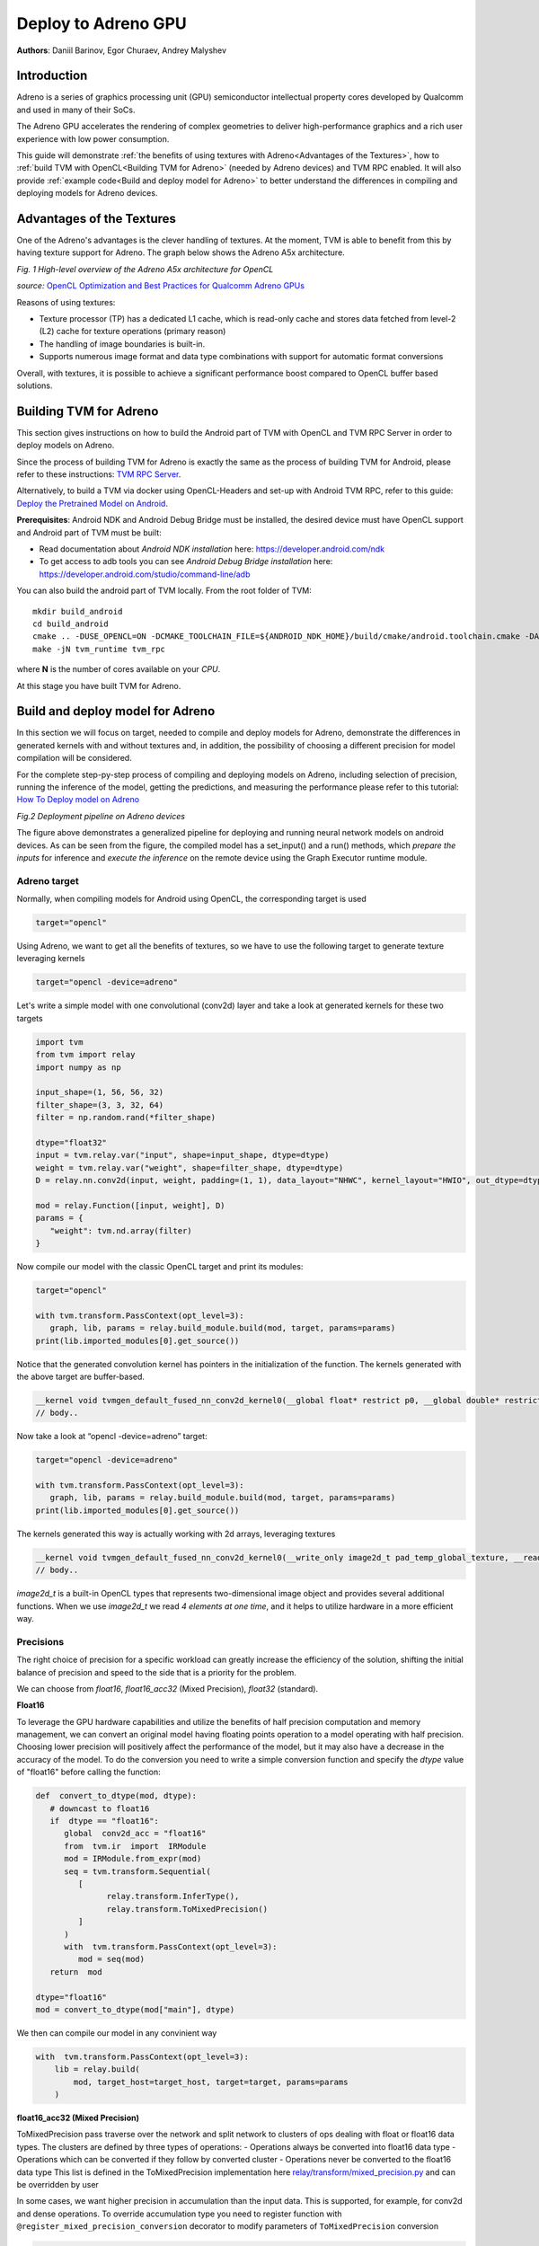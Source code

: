 Deploy to Adreno GPU
=======================================

**Authors**: Daniil Barinov, Egor Churaev, Andrey Malyshev

Introduction
------------

Adreno is a series of graphics processing unit (GPU) semiconductor
intellectual property cores developed by Qualcomm and used in many of
their SoCs.

The Adreno GPU accelerates the rendering of complex geometries to
deliver high-performance graphics and a rich user experience with low
power consumption.

This guide will demonstrate :ref:`the benefits of using textures with Adreno<Advantages of the Textures>`,
how to :ref:`build TVM with OpenCL<Building TVM for Adreno>` (needed by Adreno devices) and TVM RPC
enabled. It will also provide :ref:`example code<Build and deploy model for Adreno>` to better understand the differences in compiling and deploying models
for Adreno devices.

Advantages of the Textures
--------------------------

One of the Adreno's advantages is the clever handling of textures. At
the moment, TVM is able to benefit from this by having texture support
for Adreno. The graph below shows the Adreno A5x architecture.

|High-level overview of the Adreno A5x architecture for OpenCL|

*Fig. 1 High-level overview of the Adreno A5x architecture for OpenCL*

*source:* `OpenCL Optimization and Best Practices for Qualcomm Adreno GPUs <https://dl.acm.org/doi/10.1145/3204919.3204935>`_

Reasons of using textures:

-  Texture processor (TP) has a dedicated L1 cache, which is read-only cache and stores data
   fetched from level-2 (L2) cache for texture operations (primary
   reason)

-  The handling of image boundaries is built-in.

-  Supports numerous image format and data type combinations with
   support for automatic format conversions

Overall, with textures, it is possible to achieve a significant performance boost
compared to OpenCL buffer based solutions.

Building TVM for Adreno
-----------------------

This section gives instructions on how to build the Android part of TVM
with OpenCL and TVM RPC Server in order to deploy models on Adreno.

Since the process of building TVM for Adreno is exactly the same as the
process of building TVM for Android, please refer to these instructions:
`TVM RPC
Server <https://github.com/apache/tvm/tree/main/apps/cpp_rpc>`_.

Alternatively, to build a TVM via docker using OpenCL-Headers and set-up
with Android TVM RPC, refer to this guide: `Deploy the Pretrained Model on Android <https://tvm.apache.org/docs/how_to/deploy_models/deploy_model_on_android.html>`_.

**Prerequisites**: Android NDK and Android Debug Bridge must
be installed, the desired device must have OpenCL support and Android part of TVM must be built:

- Read documentation about *Android NDK installation* here: https://developer.android.com/ndk
- To get access to adb tools you can see *Android Debug Bridge installation* here: https://developer.android.com/studio/command-line/adb

You can also build the android part of TVM locally. From the root
folder of TVM:

::

   mkdir build_android
   cd build_android
   cmake .. -DUSE_OPENCL=ON -DCMAKE_TOOLCHAIN_FILE=${ANDROID_NDK_HOME}/build/cmake/android.toolchain.cmake -DANDROID_ABI=arm64-v8a -DANDROID_NATIVE_API_LEVEL=android-28 -DCMAKE_FIND_ROOT_PATH_MODE_PACKAGE=ON -DANDROID_STL=c++_static -DUSE_CPP_RPC=ON
   make -jN tvm_runtime tvm_rpc

where **N** is the number of cores available on your *CPU*.

At this stage you have built TVM for Adreno.

Build and deploy model for Adreno
---------------------------------

In this section we will focus on target, needed to compile and deploy models for Adreno, demonstrate
the differences in generated kernels with and without textures and, in addition, the
possibility of choosing a different precision for model compilation will
be considered.

For the complete step-py-step process of compiling and deploying models on
Adreno, including selection of precision, running the inference of the
model, getting the predictions, and measuring the performance please refer to this tutorial: `How To Deploy model on Adreno <https://tvm.apache.org/docs/how_to/deploy_models/deploy_model_on_adreno.html>`_

|Android deployment pipeline|

*Fig.2 Deployment pipeline on Adreno devices*

The figure above demonstrates a generalized pipeline for deploying and running neural network models on android devices.
As can be seen from the figure, the compiled model has a set_input() and a run() methods,
which *prepare the inputs* for inference and *execute the inference* on the remote device using the Graph Executor runtime module.

Adreno target
~~~~~~~~~~~~~

Normally, when compiling models for Android using OpenCL, the
corresponding target is used

.. code:: python

   target="opencl"

Using Adreno, we want to get all the benefits of textures, so we have to
use the following target to generate texture leveraging kernels

.. code:: python

   target="opencl -device=adreno"

Let's write a simple model with one convolutional (conv2d) layer and take a look at generated kernels for these
two targets

.. code:: python

   import tvm
   from tvm import relay
   import numpy as np

   input_shape=(1, 56, 56, 32)
   filter_shape=(3, 3, 32, 64)
   filter = np.random.rand(*filter_shape)

   dtype="float32"
   input = tvm.relay.var("input", shape=input_shape, dtype=dtype)
   weight = tvm.relay.var("weight", shape=filter_shape, dtype=dtype)
   D = relay.nn.conv2d(input, weight, padding=(1, 1), data_layout="NHWC", kernel_layout="HWIO", out_dtype=dtype)

   mod = relay.Function([input, weight], D)
   params = {
      "weight": tvm.nd.array(filter)
   }

Now compile our model with the classic OpenCL target and print its modules:

.. code:: python

   target="opencl"

   with tvm.transform.PassContext(opt_level=3):
      graph, lib, params = relay.build_module.build(mod, target, params=params)
   print(lib.imported_modules[0].get_source())

Notice that the generated convolution kernel has pointers in
the initialization of the function. The kernels generated with the above target are buffer-based.

.. code:: c

   __kernel void tvmgen_default_fused_nn_conv2d_kernel0(__global float* restrict p0, __global double* restrict p1, __global float* restrict conv2d_nhwc) {
   // body..


Now take a look at “opencl -device=adreno” target:

.. code:: python

   target="opencl -device=adreno"

   with tvm.transform.PassContext(opt_level=3):
      graph, lib, params = relay.build_module.build(mod, target, params=params)
   print(lib.imported_modules[0].get_source())

The kernels generated this way is actually working with 2d arrays, leveraging textures

.. code:: c

   __kernel void tvmgen_default_fused_nn_conv2d_kernel0(__write_only image2d_t pad_temp_global_texture, __read_only image2d_t p0) {
   // body..

*image2d_t* is a built-in OpenCL types that represents two-dimensional image object and provides several additional functions.
When we use *image2d_t* we read *4 elements at one time*, and it helps to utilize hardware in a more efficient way.

Precisions
~~~~~~~~~~
The right choice of precision for a specific workload can greatly increase the efficiency of the solution,
shifting the initial balance of precision and speed to the side that is a priority for the problem.

We can choose from *float16*, *float16_acc32* (Mixed Precision), *float32* (standard).

**Float16**

To leverage the GPU hardware capabilities and utilize the benefits of half precision computation and memory management,
we can convert an original model having floating points operation to a model operating with half precision.
Choosing lower precision will positively affect the performance of the model, but it may also have a decrease in the accuracy of the model.
To do the conversion you need to write a simple conversion function and specify the *dtype* value of "float16" before calling the function:

.. code:: python

   def  convert_to_dtype(mod, dtype):
      # downcast to float16
      if  dtype == "float16":
         global  conv2d_acc = "float16"
         from  tvm.ir  import  IRModule
         mod = IRModule.from_expr(mod)
         seq = tvm.transform.Sequential(
            [
                  relay.transform.InferType(),
                  relay.transform.ToMixedPrecision()
            ]
         )
         with  tvm.transform.PassContext(opt_level=3):
            mod = seq(mod)
      return  mod

   dtype="float16"
   mod = convert_to_dtype(mod["main"], dtype)

We then can compile our model in any convinient way

.. code:: python

   with  tvm.transform.PassContext(opt_level=3):
       lib = relay.build(
           mod, target_host=target_host, target=target, params=params
       )

**float16_acc32 (Mixed Precision)**

ToMixedPrecision pass traverse over the network and split network to clusters of ops dealing with float or float16 data types.
The clusters are defined by three types of operations:
- Operations always be converted into float16 data type
- Operations which can be converted if they follow by converted cluster
- Operations never be converted to the float16 data type  
This list is defined in the ToMixedPrecision implementation here 
`relay/transform/mixed_precision.py <https://github.com/apache/tvm/blob/main/python/tvm/relay/transform/mixed_precision.py#L34>`_ 
and can be overridden by user

In some cases, we want higher precision in accumulation than the input data.
This is supported, for example, for conv2d and dense operations. To override accumulation type you need to register
function with ``@register_mixed_precision_conversion`` decorator to modify parameters of ``ToMixedPrecision`` conversion

.. code:: python

   from  tvm.relay.op  import  register_mixed_precision_conversion

   conv2d_acc = "float32"

   # Pick a priority > 10 to overwrite defaults, higher priorities take precedence
   @register_mixed_precision_conversion("nn.conv2d", level=11)
   def  conv2d_mixed_precision_rule(call_node: "relay.Call", mixed_precision_type: str):
       global  conv2d_acc
       return [
           # always do main calculation in mixed_precision_type
           relay.transform.mixed_precision.MIXED_PRECISION_ALWAYS,
           # the dtype for the accumulator
           conv2d_acc,
           # the output dtype for the operation (usually fp16)
           mixed_precision_type,
       ]

   # Same for dense
   @register_mixed_precision_conversion("nn.dense", level=11)
   def  conv2d_mixed_precision_rule(call_node: "relay.Call", mixed_precision_type: str):
       global  conv2d_acc
       return [
           relay.transform.mixed_precision.MIXED_PRECISION_ALWAYS,
           conv2d_acc,
           mixed_precision_type,
       ]

Now we need to modify the conversion function by adding some logical "forks" and ToMixedPrecision() call,
then create a Relay graph from desired model in any convinient way and obtain **mod** (which is IR representation of the model),
after which we can convert it to the required **dtype** and then assemble our model sequentialy

.. code:: python

   def  convert_to_dtype(mod, dtype):
       # downcast to float16
       if  dtype == "float16"  or  dtype == "float16_acc32":
           global  conv2d_acc
           conv2d_acc = "float16"  if  dtype == "float16"  else  "float32"
           from  tvm.ir  import  IRModule
           mod = IRModule.from_expr(mod)
           seq = tvm.transform.Sequential(
               [
                   relay.transform.InferType(),
                   relay.transform.ToMixedPrecision()
               ]
           )
           with tvm.transform.PassContext(
                config={"relay.ToMixedPrecision.keep_orig_output_dtype": True},
                opt_level=3):
            mod = seq(mod)
       return  mod

   dtype="float16_acc32"
   mod = convert_to_dtype(mod["main"], dtype)
   dtype = "float32"  if  dtype == "float32"  else  "float16"

The ``ToMixedPrecision`` method is a pass to convert an FP32 relay graph into an FP16 version (with
FP16 or FP32 accumulation dtypes). Doing this transformation is useful for reducing model size
as it halves the expected size of the weights (FP16_acc16 case).

From this point onwards, we can compile our model as normal

.. code:: python

   with  tvm.transform.PassContext(opt_level=3):
       lib = relay.build(
           mod, target_host=target_host, target=target, params=params
       )

.. |High-level overview of the Adreno A5x architecture for OpenCL| image:: https://raw.githubusercontent.com/tlc-pack/web-data/main/images/how-to/adreno_architecture.png
.. |Android deployment pipeline| image:: https://raw.githubusercontent.com/tlc-pack/web-data/main/images/how-to/android_deployment_pipeline.jpg